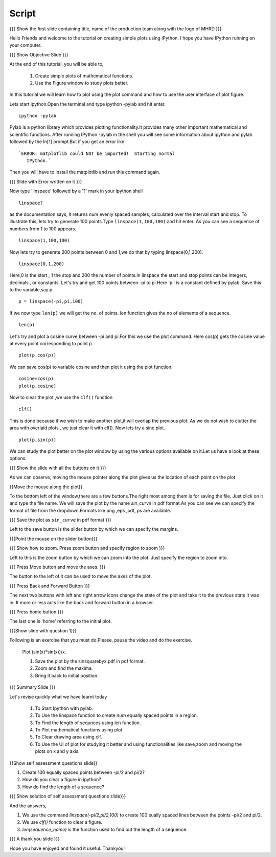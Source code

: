 .. Objectives
.. ----------

.. By the end of this tutorial you will --

.. 1. Create simple plots of mathematical functions
.. #. Use the Figure window to study plots better



.. Prerequisites
.. -------------

.. Installation of required tools
.. Ipython
     
.. Author              : Amit Sethi
   Internal Reviewer   : 
   External Reviewer   :
   Checklist OK?       : <put date stamp here, if OK> [2010-10-05]

Script
-------
.. L1

{{{ Show the first slide containing title, name of the production
team along with the logo of MHRD }}} 

.. R1

Hello Friends and welcome to the tutorial on creating simple plots using
iPython.
I hope you have IPython running on your computer.

.. L2

{{{ Show Objective Slide }}}

At the end of this tutorial, you will be able to, 

   1. Create simple plots of mathematical functions.
   #. Use the Figure window to study plots better.


.. R2

In this tutorial we will learn how to plot using the plot command and how to use the user interface of plot figure.

.. R3 

Lets start ipython.Open the terminal and type  
ipython -pylab and hit enter.

.. L3

:: 
  
    ipython -pylab

.. R4 

Pylab is a python library which provides plotting functionality.It
provides many other important mathematical and scientific
functions. After running IPython -pylab in the shell you will see some 
information about ipython and pylab followed by the In[1] prompt.But if you get an error like ::

   `ERROR: matplotlib could NOT be imported!  Starting normal
      IPython.`

Then you will have to install the matplotlib and run this command again.

.. L4

{{{ Slide with Error written on it }}}

.. R5

Now type 'linspace' followed by a '?' mark in your ipython shell 
             
.. L5

:: 
   
    linspace?

.. R6

as the documentation says, it returns `num` evenly spaced samples,
calculated over the interval start and stop.  To illustrate this, lets
try to generate 100 points.Type ``linspace(1,100,100)`` and hit enter.
As you can see a sequence of numbers from 1 to 100 appears.

.. L6

::
    
    linspace(1,100,100)

.. R7

Now lets try to generate 200 points between 0 and 1,we do that by typing  linspace(0,1,200).

.. L7

::

    linspace(0,1,200)

.. R8

Here,0 is the start , 1 the stop and 200 the number of points.In linspace 
the start and stop points can be integers, decimals , or constants.  
Let's try and get 100 points between -pi to pi.Here 'pi' is a constant 
defined by pylab. Save this to the variable,say p.
           
.. L8

::

    p = linspace(-pi,pi,100)

.. R9

If we now type ``len(p)``
we will get the no. of points. len function gives the no of elements
of a sequence.

.. L9
 
:: 

    len(p)


.. R10

Let's try and plot a cosine curve between -pi and pi.For this we use the plot command.
Here cos(p) gets the cosine value at every point
corresponding to point p. 

.. L10

:: 
     
    plot(p,cos(p)) 

.. R11

We can save cos(p) to variable cosine and then plot it using the
plot function.

.. L11

::

    cosine=cos(p) 
    plot(p,cosine)

.. R12

Now to clear the plot ,we use the ``clf()`` function 

.. L12 
     
:: 

    clf()

.. R13

This is done because if we wish to make another plot,it will overlap the previous plot.
As we do not wish to clutter the area with overlaid plots , we just clear it with clf().  
Now lets try a sine plot. 

.. L13

:: 

    plot(p,sin(p))

.. R14 

We can study the plot better on the plot window by using the various options available on it.Let us have a look at these options.

.. L14

{{{ Show the slide with all the buttons on it }}}

.. R15

As we can observe, moving the mouse pointer along the plot gives us the location of each point on the plot 

.. L15

{{Move the mouse along the plot}}

.. R16

To the bottom left of the window,there are a few buttons.The right most among them is
for saving the file. 
Just click on it and type the file name. We will save the plot 
by the name `sin_curve` in pdf format.As you can see we can specify the format 
of file from the dropdown.Formats like png ,eps ,pdf, ps are available.

.. L16

{{{ Save the plot as ``sin_curve`` in pdf format }}}

.. R17

Left to the save button is the slider button by which we can specify the margins.

.. L17

{{{Point the mouse on the slider button}}}

.. L18

{{{ Show how to zoom. Press zoom button and specify region to zoom }}}

.. R18

Left to this is the zoom button by which we can zoom into the plot. Just specify the 
region to zoom into.  

.. L19

{{{ Press Move button and move the axes. }}}

.. R19

The button to the left of it can be used to move the axes of the plot.  

.. L20

{{{ Press Back and Forward Button }}}

.. R20

The next two buttons with left and right arrow icons change the state of the 
plot and take it to the previous state it was in. It more or less acts like the
back and forward button in a browser.  

.. L21

{{{ Press home button }}}

.. R21

The last one is 'home' referring to the initial plot.

.. L22

{{{Show slide with question 1}}}

.. R22

Following is an exercise that you must do.Please, pause the video and do the exercise. 

      Plot (sin(x)*sin(x))/x.

      1. Save the plot by the sinsquarebyx.pdf in pdf format.
      #. Zoom and find the maxima.
      #. Bring it back to initial position.

.. L23

{{{ Summary Slide }}}

.. R23

Let's revise quickly what we have learnt today 

  1. To Start Ipython with pylab. 
  #. To Use the linspace function to create `num` equally spaced points in a region.
  #. To Find the length of sequnces using len function.
  #. To Plot mathematical functions using plot.
  #. To Clear drawing area using clf. 
  #. To Use the UI of plot for studying it better and using functionalities like save,zoom and moving the plots on x and y axis. 

.. L24

{{Show self assessment questions slide}}

.. R24

1. Create 100 equally spaced points between -pi/2 and pi/2?

2. How do you clear a figure in ipython?

3. How do find the length of a sequence?

.. L25

{{{ Show solution of self assessment questions slide}}}

.. R25

And the answers,

1. We use the command `linspace(-pi/2,pi/2,100)` to create 100 eually spaced lines between the points -pi/2 and pi/2.

2. We use `clf()` function to clear a figure.
    
3. `len(sequence\_name)` is the function used to find out the length of a sequence.

.. L26

{{{ A thank you slide }}}

.. R26 

Hope you have enjoyed and found it useful.
Thankyou!

